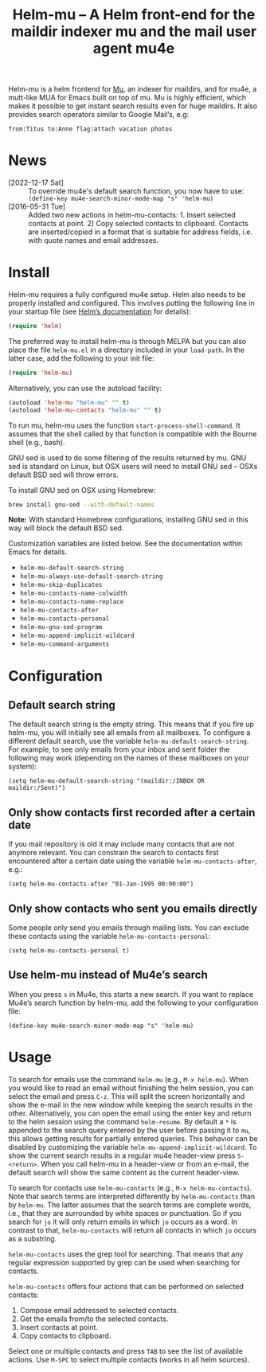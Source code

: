 #+TITLE: Helm-mu – A Helm front-end for the maildir indexer mu and the mail user agent mu4e
#+Options: num:nil

[[http://melpa.org/#/helm-mu][http://melpa.org/packages/helm-mu-badge.svg]]
    
Helm-mu is a helm frontend for [[https://github.com/djcb/mu][Mu]], an indexer for maildirs, and for mu4e, a mutt-like MUA for Emacs built on top of mu.  Mu is highly efficient, which makes it possible to get instant search results even for huge maildirs.  It also provides search operators similar to Google Mail’s, e.g:

#+BEGIN_EXAMPLE
    from:Titus to:Anne flag:attach vacation photos
#+END_EXAMPLE

* News

- [2022-12-17 Sat] :: To override mu4e's default search function, you now have to use: ~(define-key mu4e-search-minor-mode-map "s" 'helm-mu)~
- [2016-05-31 Tue] :: Added two new actions in helm-mu-contacts: 1. Insert selected contacts at point. 2) Copy selected contacts to clipboard.  Contacts are inserted/copied in a format that is suitable for address fields, i.e. with quote names and email addresses.

* Install

Helm-mu requires a fully configured mu4e setup.  Helm also needs to be properly installed and configured.  This involves putting the following line in your startup file (see [[https://github.com/emacs-helm/helm#install-from-emacs-packaging-system][Helm’s documentation]] for details):

#+BEGIN_SRC emacs-lisp
(require 'helm)
#+END_SRC

The preferred way to install helm-mu is through MELPA but you can also place the file ~helm-mu.el~ in a directory included in your ~load-path~.  In the latter case, add the following to your init file:

#+BEGIN_SRC emacs-lisp
(require 'helm-mu)
#+END_SRC

Alternatively, you can use the autoload facility:

#+BEGIN_SRC emacs-lisp
(autoload 'helm-mu "helm-mu" "" t)
(autoload 'helm-mu-contacts "helm-mu" "" t)
#+END_SRC

To run mu, helm-mu uses the function ~start-process-shell-command~.  It assumes that the shell called by that function is compatible with the Bourne shell (e.g., bash).

GNU sed is used to do some filtering of the results returned by mu.  GNU sed is standard on Linux, but OSX users will need to install GNU sed – OSXs default BSD sed will throw errors.

To install GNU sed on OSX using Homebrew:

#+BEGIN_SRC sh
brew install gnu-sed --with-default-names
#+END_SRC

*Note:* With standard Homebrew configurations, installing GNU sed in this way will block the default BSD sed.

Customization variables are listed below.  See the documentation within Emacs for details.

- ~helm-mu-default-search-string~
- ~helm-mu-always-use-default-search-string~
- ~helm-mu-skip-duplicates~
- ~helm-mu-contacts-name-colwidth~
- ~helm-mu-contacts-name-replace~
- ~helm-mu-contacts-after~
- ~helm-mu-contacts-personal~
- ~helm-mu-gnu-sed-program~
- ~helm-mu-append-implicit-wildcard~
- ~helm-mu-command-arguments~

* Configuration

** Default search string

The default search string is the empty string.  This means that if you fire up helm-mu, you will initially see all emails from all mailboxes.  To configure a different default search, use the variable ~helm-mu-default-search-string~.  For example, to see only emails from your inbox and sent folder the following may work (depending on the names of these mailboxes on your system):

#+BEGIN_SRC elisp
(setq helm-mu-default-search-string "(maildir:/INBOX OR maildir:/Sent)")
#+END_SRC

** Only show contacts first recorded after a certain date

If you mail repository is old it may include many contacts that are not anymore relevant.  You can constrain the search to contacts first encountered after a certain date using the variable ~helm-mu-contacts-after~, e.g.:

#+BEGIN_SRC elisp
(setq helm-mu-contacts-after "01-Jan-1995 00:00:00")
#+END_SRC

** Only show contacts who sent you emails directly

Some people only send you emails through mailing lists.  You can exclude these contacts using the variable ~helm-mu-contacts-personal~:

#+BEGIN_SRC elisp
(setq helm-mu-contacts-personal t)
#+END_SRC

** Use helm-mu instead of Mu4e’s search

When you press ~s~ in Mu4e, this starts a new search.  If you want to replace Mu4e’s search function by helm-mu, add the following to your configuration file:

#+BEGIN_SRC elisp
(define-key mu4e-search-minor-mode-map "s" 'helm-mu)
#+END_SRC

* Usage

To search for emails use the command ~helm-mu~ (e.g., ~M-x helm-mu~).  When you would like to read an email without finishing the helm session, you can select the email and press ~C-z~.  This will split the screen horizontally and show the e-mail in the new window while keeping the search results in the other.  Alternatively, you can open the email using the enter key and return to the helm session using the command ~helm-resume~.  By default a ~*~ is appended to the search query entered by the user before passing it to ~mu~, this allows getting results for partially entered queries.  This behavior can be disabled by customizing the variable ~helm-mu-append-implicit-wildcard~.  To show the current search results in a regular mu4e header-view press ~S-<return>~.  When you call helm-mu in a header-view or from an e-mail, the default search will show the same content as the current header-view.

To search for contacts use ~helm-mu-contacts~ (e.g., ~M-x helm-mu-contacts~).  Note that search terms are interpreted differently by ~helm-mu-contacts~ than by ~helm-mu~.  The latter assumes that the search terms are complete words, i.e., that they are surrounded by white spaces or punctuation.  So if you search for ~jo~ it will only return emails in which ~jo~ occurs as a word.  In contrast to that, ~helm-mu-contacts~ will return all contacts in which ~jo~ occurs as a substring.

~helm-mu-contacts~ uses the grep tool for searching.  That means that any regular expression supported by grep can be used when searching for contacts.

~helm-mu-contacts~ offers four actions that can be performed on selected contacts:

1. Compose email addressed to selected contacts.
2. Get the emails from/to the selected contacts.
3. Insert contacts at point.
4. Copy contacts to clipboard.

Select one or multiple contacts and press ~TAB~ to see the list of available actions.  Use ~M-SPC~ to select multiple contacts (works in all helm sources).
